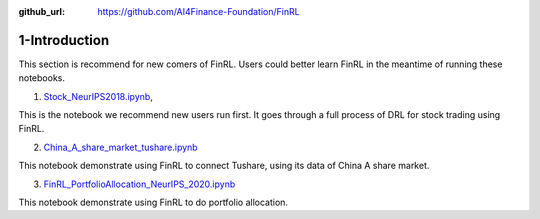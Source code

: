 :github_url: https://github.com/AI4Finance-Foundation/FinRL

1-Introduction
========================

This section is recommend for new comers of FinRL. Users could better learn FinRL in the meantime of running these notebooks.
   
1. `Stock_NeurIPS2018.ipynb <https://github.com/AI4Finance-Foundation/FinRL/blob/master/Stock_NeurIPS2018.ipynb>`_,

This is the notebook we recommend new users run first. It goes through a full process of DRL for stock trading using FinRL.
   
   
2. `China_A_share_market_tushare.ipynb <https://github.com/AI4Finance-Foundation/FinRL-Meta/blob/master/tutorials/1-Introduction/China_A_share_market_tushare.ipynb>`_

This notebook demonstrate using FinRL to connect Tushare, using its data of China A share market.
   
3. `FinRL_PortfolioAllocation_NeurIPS_2020.ipynb <https://github.com/AI4Finance-Foundation/FinRL-Meta/blob/master/tutorials/1-Introduction/FinRL_PortfolioAllocation_NeurIPS_2020.ipynb>`_

This notebook demonstrate using FinRL to do portfolio allocation.
